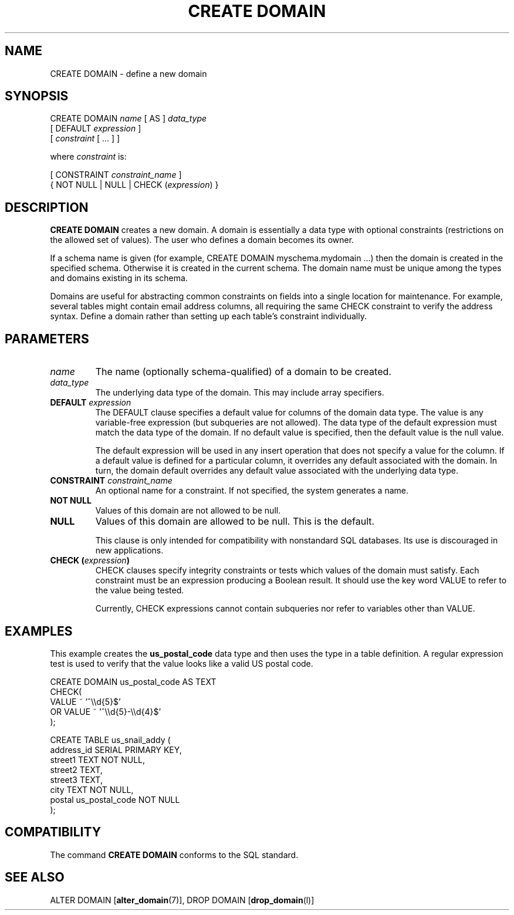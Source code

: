 .\\" auto-generated by docbook2man-spec $Revision: 1.1.1.1 $
.TH "CREATE DOMAIN" "" "2007-04-20" "SQL - Language Statements" "SQL Commands"
.SH NAME
CREATE DOMAIN \- define a new domain

.SH SYNOPSIS
.sp
.nf
CREATE DOMAIN \fIname\fR [ AS ] \fIdata_type\fR
    [ DEFAULT \fIexpression\fR ]
    [ \fIconstraint\fR [ ... ] ]

where \fIconstraint\fR is:

[ CONSTRAINT \fIconstraint_name\fR ]
{ NOT NULL | NULL | CHECK (\fIexpression\fR) }
.sp
.fi
.SH "DESCRIPTION"
.PP
\fBCREATE DOMAIN\fR creates a new domain. A domain is
essentially a data type with optional constraints (restrictions on
the allowed set of values).
The user who defines a domain becomes its owner.
.PP
If a schema name is given (for example, CREATE DOMAIN
myschema.mydomain ...) then the domain is created in the
specified schema. Otherwise it is created in the current schema.
The domain name must be unique among the types and domains existing
in its schema.
.PP
Domains are useful for abstracting common constraints on fields into
a single location for maintenance. For example, several tables might
contain email address columns, all requiring the same CHECK constraint
to verify the address syntax.
Define a domain rather than setting up each table's constraint
individually.
.SH "PARAMETERS"
.TP
\fB\fIname\fB\fR
The name (optionally schema-qualified) of a domain to be created.
.TP
\fB\fIdata_type\fB\fR
The underlying data type of the domain. This may include array
specifiers.
.TP
\fBDEFAULT \fIexpression\fB\fR
The DEFAULT clause specifies a default value for
columns of the domain data type. The value is any
variable-free expression (but subqueries are not allowed).
The data type of the default expression must match the data
type of the domain. If no default value is specified, then
the default value is the null value.

The default expression will be used in any insert operation
that does not specify a value for the column. If a default
value is defined for a particular column, it overrides any
default associated with the domain. In turn, the domain
default overrides any default value associated with the
underlying data type.
.TP
\fBCONSTRAINT \fIconstraint_name\fB\fR
An optional name for a constraint. If not specified,
the system generates a name.
.TP
\fBNOT NULL\fR
Values of this domain are not allowed to be null.
.TP
\fBNULL\fR
Values of this domain are allowed to be null. This is the default.

This clause is only intended for compatibility with
nonstandard SQL databases. Its use is discouraged in new
applications.
.TP
\fBCHECK (\fIexpression\fB)\fR
CHECK clauses specify integrity constraints or tests
which values of the domain must satisfy.
Each constraint must be an expression
producing a Boolean result. It should use the key word VALUE
to refer to the value being tested.

Currently, CHECK expressions cannot contain
subqueries nor refer to variables other than VALUE.
.SH "EXAMPLES"
.PP
This example creates the \fBus_postal_code\fR data type and
then uses the type in a table definition. A regular expression test
is used to verify that the value looks like a valid US postal code.
.sp
.nf
CREATE DOMAIN us_postal_code AS TEXT
CHECK(
   VALUE ~ '^\\\\d{5}$'
OR VALUE ~ '^\\\\d{5}-\\\\d{4}$'
);

CREATE TABLE us_snail_addy (
  address_id SERIAL PRIMARY KEY,
  street1 TEXT NOT NULL,
  street2 TEXT,
  street3 TEXT,
  city TEXT NOT NULL,
  postal us_postal_code NOT NULL
);
.sp
.fi
.SH "COMPATIBILITY"
.PP
The command \fBCREATE DOMAIN\fR conforms to the SQL
standard.
.SH "SEE ALSO"
ALTER DOMAIN [\fBalter_domain\fR(7)], DROP DOMAIN [\fBdrop_domain\fR(l)]
